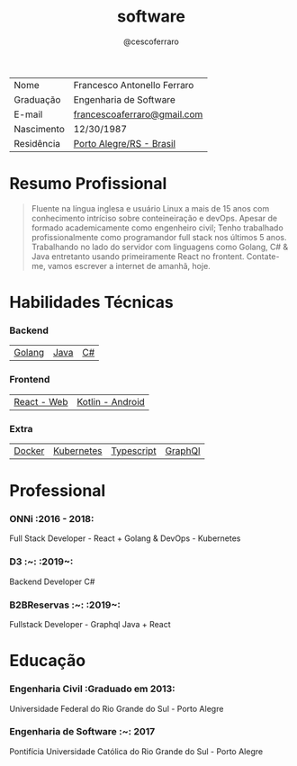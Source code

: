 #+TITLE: software
#+DRAFT: nil
#+AUTHOR: @cescoferraro

|------------+-----------------------------|
| Nome       | Francesco Antonello Ferraro |
| Graduação  | Engenharia de Software      |
| E-mail     | [[mailto:francescoaferraro@gmail.com][francescoaferraro@gmail.com]] |
| Nascimento | 12/30/1987                  |
| Residência | [[https://www.google.com/maps/place/Porto+Alegre+-+RS,+Brazil/@-30.1018504,-51.2959986,11z/data=!3m1!4b1!4m5!3m4!1s0x9519784e88e1007d:0xc7011777424f60bd!8m2!3d-30.0346564!4d-51.2176584][Porto Alegre/RS - Brasil]]    |

* Resumo Profissional

#+BEGIN_QUOTE
Fluente na língua inglesa e usuário Linux a mais de 15 anos com conhecimento intríciso sobre conteineiração e devOps.
Apesar de formado academicamente como engenheiro civil; Tenho trabalhado profissionalmente como programandor full stack nos últimos 5 anos.
Trabalhando no lado do servidor com linguagens como Golang, C# & Java entretanto usando primeiramente React no frontent.
Contate-me, vamos escrever a internet de amanhã, hoje.
#+END_QUOTE


* Habilidades Técnicas

*** Backend
| [[https://golang.org][Golang]] | [[https://java.com][Java]] | [[https://docs.microsoft.com/en-us/dotnet/csharp/][C#]] |
*** Frontend
| [[https://golang.org][React - Web]] |[[https://nodejs.com][Kotlin - Android]] |
*** Extra
| [[https://docker.com][Docker]] | [[https://golang.org][Kubernetes]] | [[https://nodejs.com][Typescript]] | [[https://nodejs.com][GraphQl]] |

* Professional

*** ONNi :2016 - 2018:
Full Stack Developer - React + Golang &
DevOps - Kubernetes

*** D3 :~: :2019~:
Backend Developer C#

*** B2BReservas :~: :2019~:
Fullstack Developer - Graphql Java + React

* Educação
***  Engenharia Civil :Graduado em 2013:
Universidade Federal do Rio Grande do Sul - Porto Alegre

***  Engenharia de Software :~: :2017:
Pontifícia Universidade Católica do Rio Grande do Sul - Porto Alegre




#  LocalWords: SISNEMA Alegre Websockets Iot LocalWords
